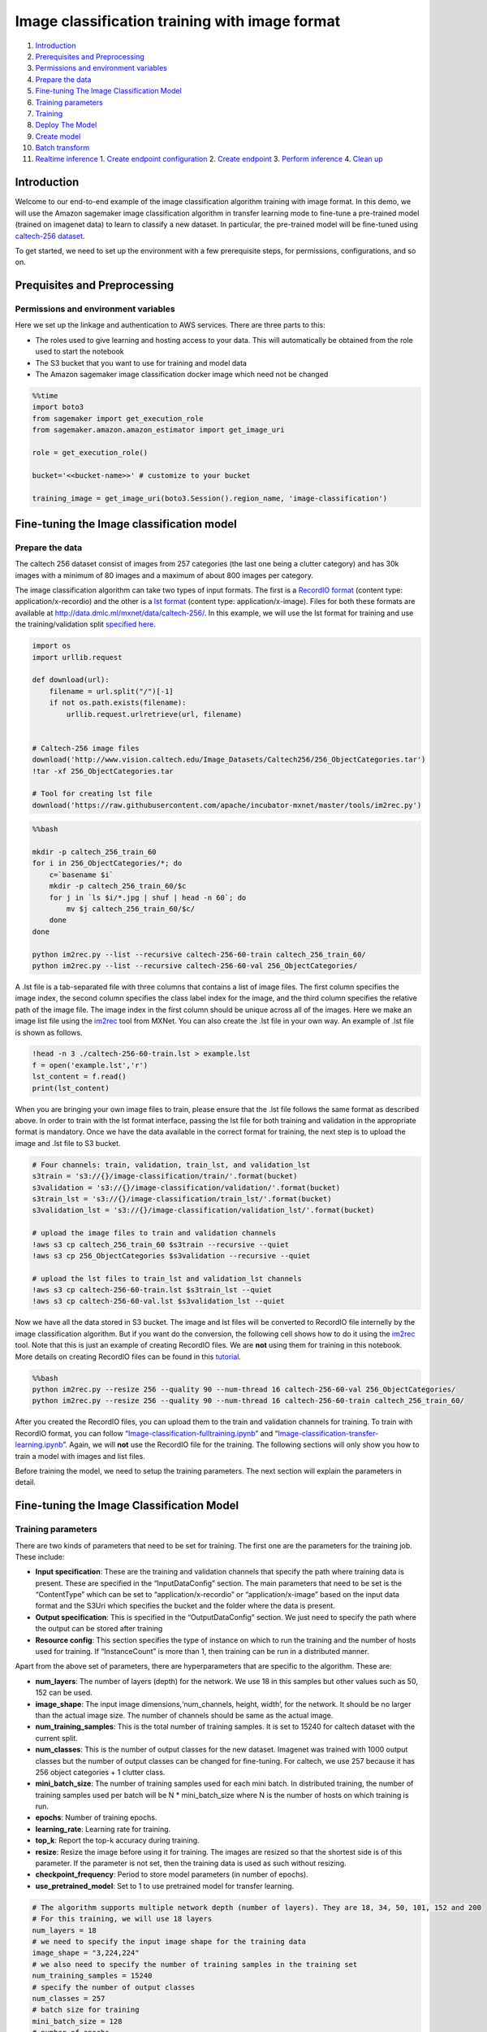 Image classification training with image format
===============================================

1.  `Introduction <#Introduction>`__
2.  `Prerequisites and Preprocessing <#Prequisites-and-Preprocessing>`__
3.  `Permissions and environment
    variables <#Permissions-and-environment-variables>`__
4.  `Prepare the data <#Prepare-the-data>`__
5.  `Fine-tuning The Image Classification
    Model <#Fine-tuning-the-Image-classification-model>`__
6.  `Training parameters <#Training-parameters>`__
7.  `Training <#Training>`__
8.  `Deploy The Model <#Deploy-the-model>`__
9.  `Create model <#Create-model>`__
10. `Batch transform <#Batch-transform>`__
11. `Realtime inference <#Realtime-inference>`__ 1. `Create endpoint
    configuration <#Create-endpoint-configuration>`__ 2. `Create
    endpoint <#Create-endpoint>`__ 3. `Perform
    inference <#Perform-inference>`__ 4. `Clean up <#Clean-up>`__

Introduction
------------

Welcome to our end-to-end example of the image classification algorithm
training with image format. In this demo, we will use the Amazon
sagemaker image classification algorithm in transfer learning mode to
fine-tune a pre-trained model (trained on imagenet data) to learn to
classify a new dataset. In particular, the pre-trained model will be
fine-tuned using `caltech-256
dataset <http://www.vision.caltech.edu/Image_Datasets/Caltech256/>`__.

To get started, we need to set up the environment with a few
prerequisite steps, for permissions, configurations, and so on.

Prequisites and Preprocessing
-----------------------------

Permissions and environment variables
~~~~~~~~~~~~~~~~~~~~~~~~~~~~~~~~~~~~~

Here we set up the linkage and authentication to AWS services. There are
three parts to this:

-  The roles used to give learning and hosting access to your data. This
   will automatically be obtained from the role used to start the
   notebook
-  The S3 bucket that you want to use for training and model data
-  The Amazon sagemaker image classification docker image which need not
   be changed

.. code:: ipython3

    %%time
    import boto3
    from sagemaker import get_execution_role
    from sagemaker.amazon.amazon_estimator import get_image_uri
    
    role = get_execution_role()
    
    bucket='<<bucket-name>>' # customize to your bucket
    
    training_image = get_image_uri(boto3.Session().region_name, 'image-classification')

Fine-tuning the Image classification model
------------------------------------------

Prepare the data
~~~~~~~~~~~~~~~~

The caltech 256 dataset consist of images from 257 categories (the last
one being a clutter category) and has 30k images with a minimum of 80
images and a maximum of about 800 images per category.

The image classification algorithm can take two types of input formats.
The first is a `RecordIO
format <https://mxnet.incubator.apache.org/tutorials/basic/record_io.html>`__
(content type: application/x-recordio) and the other is a `lst
format <https://mxnet.incubator.apache.org/how_to/recordio.html?highlight=im2rec>`__
(content type: application/x-image). Files for both these formats are
available at http://data.dmlc.ml/mxnet/data/caltech-256/. In this
example, we will use the lst format for training and use the
training/validation split `specified
here <http://data.dmlc.ml/mxnet/data/caltech-256/>`__.

.. code:: ipython3

    import os
    import urllib.request
    
    def download(url):
        filename = url.split("/")[-1]
        if not os.path.exists(filename):
            urllib.request.urlretrieve(url, filename)
    
    
    # Caltech-256 image files
    download('http://www.vision.caltech.edu/Image_Datasets/Caltech256/256_ObjectCategories.tar')
    !tar -xf 256_ObjectCategories.tar
    
    # Tool for creating lst file
    download('https://raw.githubusercontent.com/apache/incubator-mxnet/master/tools/im2rec.py')

.. code:: bash

    %%bash
    
    mkdir -p caltech_256_train_60
    for i in 256_ObjectCategories/*; do
        c=`basename $i`
        mkdir -p caltech_256_train_60/$c
        for j in `ls $i/*.jpg | shuf | head -n 60`; do
            mv $j caltech_256_train_60/$c/
        done
    done
    
    python im2rec.py --list --recursive caltech-256-60-train caltech_256_train_60/
    python im2rec.py --list --recursive caltech-256-60-val 256_ObjectCategories/

A .lst file is a tab-separated file with three columns that contains a
list of image files. The first column specifies the image index, the
second column specifies the class label index for the image, and the
third column specifies the relative path of the image file. The image
index in the first column should be unique across all of the images.
Here we make an image list file using the
`im2rec <https://github.com/apache/incubator-mxnet/blob/master/tools/im2rec.py>`__
tool from MXNet. You can also create the .lst file in your own way. An
example of .lst file is shown as follows.

.. code:: ipython3

    !head -n 3 ./caltech-256-60-train.lst > example.lst
    f = open('example.lst','r')
    lst_content = f.read()
    print(lst_content)

When you are bringing your own image files to train, please ensure that
the .lst file follows the same format as described above. In order to
train with the lst format interface, passing the lst file for both
training and validation in the appropriate format is mandatory. Once we
have the data available in the correct format for training, the next
step is to upload the image and .lst file to S3 bucket.

.. code:: ipython3

    # Four channels: train, validation, train_lst, and validation_lst
    s3train = 's3://{}/image-classification/train/'.format(bucket)
    s3validation = 's3://{}/image-classification/validation/'.format(bucket)
    s3train_lst = 's3://{}/image-classification/train_lst/'.format(bucket)
    s3validation_lst = 's3://{}/image-classification/validation_lst/'.format(bucket)
    
    # upload the image files to train and validation channels
    !aws s3 cp caltech_256_train_60 $s3train --recursive --quiet
    !aws s3 cp 256_ObjectCategories $s3validation --recursive --quiet
    
    # upload the lst files to train_lst and validation_lst channels
    !aws s3 cp caltech-256-60-train.lst $s3train_lst --quiet
    !aws s3 cp caltech-256-60-val.lst $s3validation_lst --quiet

Now we have all the data stored in S3 bucket. The image and lst files
will be converted to RecordIO file internelly by the image
classification algorithm. But if you want do the conversion, the
following cell shows how to do it using the
`im2rec <https://github.com/apache/incubator-mxnet/blob/master/tools/im2rec.py>`__
tool. Note that this is just an example of creating RecordIO files. We
are **not** using them for training in this notebook. More details on
creating RecordIO files can be found in this
`tutorial <https://mxnet.incubator.apache.org/how_to/recordio.html?highlight=im2rec>`__.

.. code:: bash

    %%bash
    python im2rec.py --resize 256 --quality 90 --num-thread 16 caltech-256-60-val 256_ObjectCategories/
    python im2rec.py --resize 256 --quality 90 --num-thread 16 caltech-256-60-train caltech_256_train_60/

After you created the RecordIO files, you can upload them to the train
and validation channels for training. To train with RecordIO format, you
can follow
“`Image-classification-fulltraining.ipynb <https://github.com/awslabs/amazon-sagemaker-examples/blob/master/introduction_to_amazon_algorithms/imageclassification_caltech/Image-classification-fulltraining.ipynb>`__”
and
“`Image-classification-transfer-learning.ipynb <https://github.com/awslabs/amazon-sagemaker-examples/blob/master/introduction_to_amazon_algorithms/imageclassification_caltech/Image-classification-transfer-learning.ipynb>`__”.
Again, we will **not** use the RecordIO file for the training. The
following sections will only show you how to train a model with images
and list files.

Before training the model, we need to setup the training parameters. The
next section will explain the parameters in detail.

Fine-tuning the Image Classification Model
------------------------------------------

Training parameters
~~~~~~~~~~~~~~~~~~~

There are two kinds of parameters that need to be set for training. The
first one are the parameters for the training job. These include:

-  **Input specification**: These are the training and validation
   channels that specify the path where training data is present. These
   are specified in the “InputDataConfig” section. The main parameters
   that need to be set is the “ContentType” which can be set to
   “application/x-recordio” or “application/x-image” based on the input
   data format and the S3Uri which specifies the bucket and the folder
   where the data is present.
-  **Output specification**: This is specified in the “OutputDataConfig”
   section. We just need to specify the path where the output can be
   stored after training
-  **Resource config**: This section specifies the type of instance on
   which to run the training and the number of hosts used for training.
   If “InstanceCount” is more than 1, then training can be run in a
   distributed manner.

Apart from the above set of parameters, there are hyperparameters that
are specific to the algorithm. These are:

-  **num_layers**: The number of layers (depth) for the network. We use
   18 in this samples but other values such as 50, 152 can be used.
-  **image_shape**: The input image dimensions,‘num_channels, height,
   width’, for the network. It should be no larger than the actual image
   size. The number of channels should be same as the actual image.
-  **num_training_samples**: This is the total number of training
   samples. It is set to 15240 for caltech dataset with the current
   split.
-  **num_classes**: This is the number of output classes for the new
   dataset. Imagenet was trained with 1000 output classes but the number
   of output classes can be changed for fine-tuning. For caltech, we use
   257 because it has 256 object categories + 1 clutter class.
-  **mini_batch_size**: The number of training samples used for each
   mini batch. In distributed training, the number of training samples
   used per batch will be N \* mini_batch_size where N is the number of
   hosts on which training is run.
-  **epochs**: Number of training epochs.
-  **learning_rate**: Learning rate for training.
-  **top_k**: Report the top-k accuracy during training.
-  **resize**: Resize the image before using it for training. The images
   are resized so that the shortest side is of this parameter. If the
   parameter is not set, then the training data is used as such without
   resizing.
-  **checkpoint_frequency**: Period to store model parameters (in number
   of epochs).
-  **use_pretrained_model**: Set to 1 to use pretrained model for
   transfer learning.

.. code:: ipython3

    # The algorithm supports multiple network depth (number of layers). They are 18, 34, 50, 101, 152 and 200
    # For this training, we will use 18 layers
    num_layers = 18
    # we need to specify the input image shape for the training data
    image_shape = "3,224,224"
    # we also need to specify the number of training samples in the training set
    num_training_samples = 15240
    # specify the number of output classes
    num_classes = 257
    # batch size for training
    mini_batch_size = 128
    # number of epochs
    epochs = 6
    # learning rate
    learning_rate = 0.01
    # report top_5 accuracy
    top_k = 5
    # resize image before training
    resize = 256
    # period to store model parameters (in number of epochs), in this case, we will save parameters from epoch 2, 4, and 6
    checkpoint_frequency = 2
    # Since we are using transfer learning, we set use_pretrained_model to 1 so that weights can be 
    # initialized with pre-trained weights
    use_pretrained_model = 1

Training
~~~~~~~~

Run the training using Amazon sagemaker CreateTrainingJob API

.. code:: ipython3

    %%time
    import time
    import boto3
    from time import gmtime, strftime
    
    
    s3 = boto3.client('s3')
    # create unique job name 
    job_name_prefix = 'sagemaker-imageclassification-notebook'
    timestamp = time.strftime('-%Y-%m-%d-%H-%M-%S', time.gmtime())
    job_name = job_name_prefix + timestamp
    training_params = \
    {
        # specify the training docker image
        "AlgorithmSpecification": {
            "TrainingImage": training_image,
            "TrainingInputMode": "File"
        },
        "RoleArn": role,
        "OutputDataConfig": {
            "S3OutputPath": 's3://{}/{}/output'.format(bucket, job_name_prefix)
        },
        "ResourceConfig": {
            "InstanceCount": 1,
            "InstanceType": "ml.p2.xlarge",
            "VolumeSizeInGB": 50
        },
        "TrainingJobName": job_name,
        "HyperParameters": {
            "image_shape": image_shape,
            "num_layers": str(num_layers),
            "num_training_samples": str(num_training_samples),
            "num_classes": str(num_classes),
            "mini_batch_size": str(mini_batch_size),
            "epochs": str(epochs),
            "learning_rate": str(learning_rate),
            "top_k": str(top_k),
            "resize": str(resize),
            "checkpoint_frequency": str(checkpoint_frequency),
            "use_pretrained_model": str(use_pretrained_model)    
        },
        "StoppingCondition": {
            "MaxRuntimeInSeconds": 360000
        },
    #Training data should be inside a subdirectory called "train"
    #Validation data should be inside a subdirectory called "validation"
    #The algorithm currently only supports fullyreplicated model (where data is copied onto each machine)
        "InputDataConfig": [
            {
                "ChannelName": "train",
                "DataSource": {
                    "S3DataSource": {
                        "S3DataType": "S3Prefix",
                        "S3Uri": s3train,
                        "S3DataDistributionType": "FullyReplicated"
                    }
                },
                "ContentType": "application/x-image",
                "CompressionType": "None"
            },
            {
                "ChannelName": "validation",
                "DataSource": {
                    "S3DataSource": {
                        "S3DataType": "S3Prefix",
                        "S3Uri": s3validation,
                        "S3DataDistributionType": "FullyReplicated"
                    }
                },
                "ContentType": "application/x-image",
                "CompressionType": "None"
            },
            {
                "ChannelName": "train_lst",
                "DataSource": {
                    "S3DataSource": {
                        "S3DataType": "S3Prefix",
                        "S3Uri": s3train_lst,
                        "S3DataDistributionType": "FullyReplicated"
                    }
                },
                "ContentType": "application/x-image",
                "CompressionType": "None"
            },
            {
                "ChannelName": "validation_lst",
                "DataSource": {
                    "S3DataSource": {
                        "S3DataType": "S3Prefix",
                        "S3Uri": s3validation_lst,
                        "S3DataDistributionType": "FullyReplicated"
                    }
                },
                "ContentType": "application/x-image",
                "CompressionType": "None"
            }
        ]
    }
    print('Training job name: {}'.format(job_name))
    print('\nInput Data Location: {}'.format(training_params['InputDataConfig'][0]['DataSource']['S3DataSource']))

.. code:: ipython3

    # create the Amazon SageMaker training job
    sagemaker = boto3.client(service_name='sagemaker')
    sagemaker.create_training_job(**training_params)
    
    # confirm that the training job has started
    status = sagemaker.describe_training_job(TrainingJobName=job_name)['TrainingJobStatus']
    print('Training job current status: {}'.format(status))
    
    try:
        # wait for the job to finish and report the ending status
        sagemaker.get_waiter('training_job_completed_or_stopped').wait(TrainingJobName=job_name)
        training_info = sagemaker.describe_training_job(TrainingJobName=job_name)
        status = training_info['TrainingJobStatus']
        print("Training job ended with status: " + status)
    except:
        print('Training failed to start')
         # if exception is raised, that means it has failed
        message = sagemaker.describe_training_job(TrainingJobName=job_name)['FailureReason']
        print('Training failed with the following error: {}'.format(message))

.. code:: ipython3

    training_info = sagemaker.describe_training_job(TrainingJobName=job_name)
    status = training_info['TrainingJobStatus']
    print("Training job ended with status: " + status)
    print (training_info)

If you see the message,

   ``Training job ended with status: Completed``

then that means training sucessfully completed and the output model was
stored in the output path specified by
``training_params['OutputDataConfig']``.

You can also view information about and the status of a training job
using the AWS SageMaker console. Just click on the “Jobs” tab.

Deploy The Model
----------------

A trained model does nothing on its own. We now want to use the model to
perform inference. For this example, that means predicting the class
label given an input image.

This section involves several steps,

1. `Create model <#CreateModel>`__ - Create model for the training
   output
2. `Batch Transform <#BatchTransform>`__ - Create a transform job to
   perform batch inference.
3. `Host the model for realtime inference <#HostTheModel>`__ - Create an
   inference endpoint and perform realtime inference.

Create model
~~~~~~~~~~~~

We now create a SageMaker Model from the training output. Using the
model we can create an Endpoint Configuration.

.. code:: ipython3

    %%time
    import boto3
    from time import gmtime, strftime
    
    sage = boto3.Session().client(service_name='sagemaker') 
    
    timestamp = time.strftime('-%Y-%m-%d-%H-%M-%S', time.gmtime())
    model_name="image-classification-model" + timestamp
    print(model_name)
    info = sage.describe_training_job(TrainingJobName=job_name)
    model_data = info['ModelArtifacts']['S3ModelArtifacts']
    print(model_data)
    
    hosting_image = get_image_uri(boto3.Session().region_name, 'image-classification')
    
    primary_container = {
        'Image': hosting_image,
        'ModelDataUrl': model_data,
    }
    
    create_model_response = sage.create_model(
        ModelName = model_name,
        ExecutionRoleArn = role,
        PrimaryContainer = primary_container)
    
    print(create_model_response['ModelArn'])

Batch transform
~~~~~~~~~~~~~~~

We now create a SageMaker Batch Transform job using the model created
above to perform batch prediction.

.. code:: ipython3

    timestamp = time.strftime('-%Y-%m-%d-%H-%M-%S', time.gmtime())
    batch_job_name="image-classification-model" + timestamp
    batch_input = s3validation + "001.ak47/"
    request = \
    {
        "TransformJobName": batch_job_name,
        "ModelName": model_name,
        "MaxConcurrentTransforms": 16,
        "MaxPayloadInMB": 6,
        "BatchStrategy": "SingleRecord",
        "TransformOutput": {
            "S3OutputPath": 's3://{}/{}/output'.format(bucket, batch_job_name)
        },
        "TransformInput": {
            "DataSource": {
                "S3DataSource": {
                    "S3DataType": "S3Prefix",
                    "S3Uri": batch_input
                }
            },
            "ContentType": "application/x-image",
            "SplitType": "None",
            "CompressionType": "None"
        },
        "TransformResources": {
                "InstanceType": "ml.p2.xlarge",
                "InstanceCount": 1
        }
    }
    
    print('Transform job name: {}'.format(batch_job_name))
    print('\nInput Data Location: {}'.format(batch_input))

.. code:: ipython3

    sagemaker = boto3.client('sagemaker')
    sagemaker.create_transform_job(**request)
    
    print("Created Transform job with name: ", batch_job_name)
    
    while(True):
        response = sagemaker.describe_transform_job(TransformJobName=batch_job_name)
        status = response['TransformJobStatus']
        if status == 'Completed':
            print("Transform job ended with status: " + status)
            break
        if status == 'Failed':
            message = response['FailureReason']
            print('Transform failed with the following error: {}'.format(message))
            raise Exception('Transform job failed') 
        time.sleep(30)  

After the job completes, let’s check the prediction results.

.. code:: ipython3

    from urllib.parse import urlparse
    import json
    import numpy as np
    
    s3_client = boto3.client('s3')
    object_categories = ['ak47', 'american-flag', 'backpack', 'baseball-bat', 'baseball-glove', 'basketball-hoop', 'bat', 'bathtub', 'bear', 'beer-mug', 'billiards', 'binoculars', 'birdbath', 'blimp', 'bonsai-101', 'boom-box', 'bowling-ball', 'bowling-pin', 'boxing-glove', 'brain-101', 'breadmaker', 'buddha-101', 'bulldozer', 'butterfly', 'cactus', 'cake', 'calculator', 'camel', 'cannon', 'canoe', 'car-tire', 'cartman', 'cd', 'centipede', 'cereal-box', 'chandelier-101', 'chess-board', 'chimp', 'chopsticks', 'cockroach', 'coffee-mug', 'coffin', 'coin', 'comet', 'computer-keyboard', 'computer-monitor', 'computer-mouse', 'conch', 'cormorant', 'covered-wagon', 'cowboy-hat', 'crab-101', 'desk-globe', 'diamond-ring', 'dice', 'dog', 'dolphin-101', 'doorknob', 'drinking-straw', 'duck', 'dumb-bell', 'eiffel-tower', 'electric-guitar-101', 'elephant-101', 'elk', 'ewer-101', 'eyeglasses', 'fern', 'fighter-jet', 'fire-extinguisher', 'fire-hydrant', 'fire-truck', 'fireworks', 'flashlight', 'floppy-disk', 'football-helmet', 'french-horn', 'fried-egg', 'frisbee', 'frog', 'frying-pan', 'galaxy', 'gas-pump', 'giraffe', 'goat', 'golden-gate-bridge', 'goldfish', 'golf-ball', 'goose', 'gorilla', 'grand-piano-101', 'grapes', 'grasshopper', 'guitar-pick', 'hamburger', 'hammock', 'harmonica', 'harp', 'harpsichord', 'hawksbill-101', 'head-phones', 'helicopter-101', 'hibiscus', 'homer-simpson', 'horse', 'horseshoe-crab', 'hot-air-balloon', 'hot-dog', 'hot-tub', 'hourglass', 'house-fly', 'human-skeleton', 'hummingbird', 'ibis-101', 'ice-cream-cone', 'iguana', 'ipod', 'iris', 'jesus-christ', 'joy-stick', 'kangaroo-101', 'kayak', 'ketch-101', 'killer-whale', 'knife', 'ladder', 'laptop-101', 'lathe', 'leopards-101', 'license-plate', 'lightbulb', 'light-house', 'lightning', 'llama-101', 'mailbox', 'mandolin', 'mars', 'mattress', 'megaphone', 'menorah-101', 'microscope', 'microwave', 'minaret', 'minotaur', 'motorbikes-101', 'mountain-bike', 'mushroom', 'mussels', 'necktie', 'octopus', 'ostrich', 'owl', 'palm-pilot', 'palm-tree', 'paperclip', 'paper-shredder', 'pci-card', 'penguin', 'people', 'pez-dispenser', 'photocopier', 'picnic-table', 'playing-card', 'porcupine', 'pram', 'praying-mantis', 'pyramid', 'raccoon', 'radio-telescope', 'rainbow', 'refrigerator', 'revolver-101', 'rifle', 'rotary-phone', 'roulette-wheel', 'saddle', 'saturn', 'school-bus', 'scorpion-101', 'screwdriver', 'segway', 'self-propelled-lawn-mower', 'sextant', 'sheet-music', 'skateboard', 'skunk', 'skyscraper', 'smokestack', 'snail', 'snake', 'sneaker', 'snowmobile', 'soccer-ball', 'socks', 'soda-can', 'spaghetti', 'speed-boat', 'spider', 'spoon', 'stained-glass', 'starfish-101', 'steering-wheel', 'stirrups', 'sunflower-101', 'superman', 'sushi', 'swan', 'swiss-army-knife', 'sword', 'syringe', 'tambourine', 'teapot', 'teddy-bear', 'teepee', 'telephone-box', 'tennis-ball', 'tennis-court', 'tennis-racket', 'theodolite', 'toaster', 'tomato', 'tombstone', 'top-hat', 'touring-bike', 'tower-pisa', 'traffic-light', 'treadmill', 'triceratops', 'tricycle', 'trilobite-101', 'tripod', 't-shirt', 'tuning-fork', 'tweezer', 'umbrella-101', 'unicorn', 'vcr', 'video-projector', 'washing-machine', 'watch-101', 'waterfall', 'watermelon', 'welding-mask', 'wheelbarrow', 'windmill', 'wine-bottle', 'xylophone', 'yarmulke', 'yo-yo', 'zebra', 'airplanes-101', 'car-side-101', 'faces-easy-101', 'greyhound', 'tennis-shoes', 'toad', 'clutter']
    
    def list_objects(s3_client, bucket, prefix):
        response = s3_client.list_objects(Bucket=bucket, Prefix=prefix)
        objects = [content['Key'] for content in response['Contents']]
        return objects
    
    def get_label(s3_client, bucket, prefix):
        filename = prefix.split('/')[-1]
        s3_client.download_file(bucket, prefix, filename)
        with open(filename) as f:
            data = json.load(f)
            index = np.argmax(data['prediction'])
            probability = data['prediction'][index]
        print("Result: label - " + object_categories[index] + ", probability - " + str(probability))
        return object_categories[index], probability
    
    inputs = list_objects(s3_client, bucket, urlparse(batch_input).path.lstrip('/'))
    print("Sample inputs: " + str(inputs[:2]))
    
    outputs = list_objects(s3_client, bucket, batch_job_name + "/output")
    print("Sample output: " + str(outputs[:2]))
    
    # Check prediction result of the first 2 images
    [get_label(s3_client, bucket, prefix) for prefix in outputs[0:2]]

Realtime inference
~~~~~~~~~~~~~~~~~~

We now host the model with an endpoint and perform realtime inference.

This section involves several steps, 1. `Create endpoint
configuration <#CreateEndpointConfiguration>`__ - Create a configuration
defining an endpoint. 1. `Create endpoint <#CreateEndpoint>`__ - Use the
configuration to create an inference endpoint. 1. `Perform
inference <#PerformInference>`__ - Perform inference on some input data
using the endpoint. 1. `Clean up <#CleanUp>`__ - Delete the endpoint and
model

Create endpoint configuration
^^^^^^^^^^^^^^^^^^^^^^^^^^^^^

At launch, we will support configuring REST endpoints in hosting with
multiple models, e.g. for A/B testing purposes. In order to support
this, customers create an endpoint configuration, that describes the
distribution of traffic across the models, whether split, shadowed, or
sampled in some way.

In addition, the endpoint configuration describes the instance type
required for model deployment, and at launch will describe the
autoscaling configuration.

.. code:: ipython3

    from time import gmtime, strftime
    
    timestamp = time.strftime('-%Y-%m-%d-%H-%M-%S', time.gmtime())
    endpoint_config_name = job_name_prefix + '-epc-' + timestamp
    endpoint_config_response = sage.create_endpoint_config(
        EndpointConfigName = endpoint_config_name,
        ProductionVariants=[{
            'InstanceType':'ml.p2.xlarge',
            'InitialInstanceCount':1,
            'ModelName':model_name,
            'VariantName':'AllTraffic'}])
    
    print('Endpoint configuration name: {}'.format(endpoint_config_name))
    print('Endpoint configuration arn:  {}'.format(endpoint_config_response['EndpointConfigArn']))

Create endpoint
^^^^^^^^^^^^^^^

Next, the customer creates the endpoint that serves up the model,
through specifying the name and configuration defined above. The end
result is an endpoint that can be validated and incorporated into
production applications. This takes 9-11 minutes to complete.

.. code:: ipython3

    %%time
    import time
    
    timestamp = time.strftime('-%Y-%m-%d-%H-%M-%S', time.gmtime())
    endpoint_name = job_name_prefix + '-ep-' + timestamp
    print('Endpoint name: {}'.format(endpoint_name))
    
    endpoint_params = {
        'EndpointName': endpoint_name,
        'EndpointConfigName': endpoint_config_name,
    }
    endpoint_response = sagemaker.create_endpoint(**endpoint_params)
    print('EndpointArn = {}'.format(endpoint_response['EndpointArn']))

Finally, now the endpoint can be created. It may take sometime to create
the endpoint…

.. code:: ipython3

    # get the status of the endpoint
    response = sagemaker.describe_endpoint(EndpointName=endpoint_name)
    status = response['EndpointStatus']
    print('EndpointStatus = {}'.format(status))
        
    try:
        sagemaker.get_waiter('endpoint_in_service').wait(EndpointName=endpoint_name)
    finally:
        resp = sagemaker.describe_endpoint(EndpointName=endpoint_name)
        status = resp['EndpointStatus']
        print("Arn: " + resp['EndpointArn'])
        print("Create endpoint ended with status: " + status)
    
        if status != 'InService':
            message = sagemaker.describe_endpoint(EndpointName=endpoint_name)['FailureReason']
            print('Training failed with the following error: {}'.format(message))
            raise Exception('Endpoint creation did not succeed')

If you see the message,

   ``Endpoint creation ended with EndpointStatus = InService``

then congratulations! You now have a functioning inference endpoint. You
can confirm the endpoint configuration and status by navigating to the
“Endpoints” tab in the AWS SageMaker console.

We will finally create a runtime object from which we can invoke the
endpoint.

Perform inference
^^^^^^^^^^^^^^^^^

Finally, the customer can now validate the model for use. They can
obtain the endpoint from the client library using the result from
previous operations, and generate classifications from the trained model
using that endpoint.

.. code:: ipython3

    import boto3
    runtime = boto3.Session().client(service_name='runtime.sagemaker') 

Download test image
'''''''''''''''''''

.. code:: ipython3

    !wget -O /tmp/test.jpg http://www.vision.caltech.edu/Image_Datasets/Caltech256/images/008.bathtub/008_0007.jpg
    file_name = '/tmp/test.jpg'
    # test image
    from IPython.display import Image
    Image(file_name)  

.. code:: ipython3

    import json
    import numpy as np
    with open(file_name, 'rb') as f:
        payload = f.read()
        payload = bytearray(payload)
    response = runtime.invoke_endpoint(EndpointName=endpoint_name, 
                                       ContentType='application/x-image', 
                                       Body=payload)
    result = response['Body'].read()
    # result will be in json format and convert it to ndarray
    result = json.loads(result)
    # the result will output the probabilities for all classes
    # find the class with maximum probability and print the class index
    index = np.argmax(result)
    object_categories = ['ak47', 'american-flag', 'backpack', 'baseball-bat', 'baseball-glove', 'basketball-hoop', 'bat', 'bathtub', 'bear', 'beer-mug', 'billiards', 'binoculars', 'birdbath', 'blimp', 'bonsai-101', 'boom-box', 'bowling-ball', 'bowling-pin', 'boxing-glove', 'brain-101', 'breadmaker', 'buddha-101', 'bulldozer', 'butterfly', 'cactus', 'cake', 'calculator', 'camel', 'cannon', 'canoe', 'car-tire', 'cartman', 'cd', 'centipede', 'cereal-box', 'chandelier-101', 'chess-board', 'chimp', 'chopsticks', 'cockroach', 'coffee-mug', 'coffin', 'coin', 'comet', 'computer-keyboard', 'computer-monitor', 'computer-mouse', 'conch', 'cormorant', 'covered-wagon', 'cowboy-hat', 'crab-101', 'desk-globe', 'diamond-ring', 'dice', 'dog', 'dolphin-101', 'doorknob', 'drinking-straw', 'duck', 'dumb-bell', 'eiffel-tower', 'electric-guitar-101', 'elephant-101', 'elk', 'ewer-101', 'eyeglasses', 'fern', 'fighter-jet', 'fire-extinguisher', 'fire-hydrant', 'fire-truck', 'fireworks', 'flashlight', 'floppy-disk', 'football-helmet', 'french-horn', 'fried-egg', 'frisbee', 'frog', 'frying-pan', 'galaxy', 'gas-pump', 'giraffe', 'goat', 'golden-gate-bridge', 'goldfish', 'golf-ball', 'goose', 'gorilla', 'grand-piano-101', 'grapes', 'grasshopper', 'guitar-pick', 'hamburger', 'hammock', 'harmonica', 'harp', 'harpsichord', 'hawksbill-101', 'head-phones', 'helicopter-101', 'hibiscus', 'homer-simpson', 'horse', 'horseshoe-crab', 'hot-air-balloon', 'hot-dog', 'hot-tub', 'hourglass', 'house-fly', 'human-skeleton', 'hummingbird', 'ibis-101', 'ice-cream-cone', 'iguana', 'ipod', 'iris', 'jesus-christ', 'joy-stick', 'kangaroo-101', 'kayak', 'ketch-101', 'killer-whale', 'knife', 'ladder', 'laptop-101', 'lathe', 'leopards-101', 'license-plate', 'lightbulb', 'light-house', 'lightning', 'llama-101', 'mailbox', 'mandolin', 'mars', 'mattress', 'megaphone', 'menorah-101', 'microscope', 'microwave', 'minaret', 'minotaur', 'motorbikes-101', 'mountain-bike', 'mushroom', 'mussels', 'necktie', 'octopus', 'ostrich', 'owl', 'palm-pilot', 'palm-tree', 'paperclip', 'paper-shredder', 'pci-card', 'penguin', 'people', 'pez-dispenser', 'photocopier', 'picnic-table', 'playing-card', 'porcupine', 'pram', 'praying-mantis', 'pyramid', 'raccoon', 'radio-telescope', 'rainbow', 'refrigerator', 'revolver-101', 'rifle', 'rotary-phone', 'roulette-wheel', 'saddle', 'saturn', 'school-bus', 'scorpion-101', 'screwdriver', 'segway', 'self-propelled-lawn-mower', 'sextant', 'sheet-music', 'skateboard', 'skunk', 'skyscraper', 'smokestack', 'snail', 'snake', 'sneaker', 'snowmobile', 'soccer-ball', 'socks', 'soda-can', 'spaghetti', 'speed-boat', 'spider', 'spoon', 'stained-glass', 'starfish-101', 'steering-wheel', 'stirrups', 'sunflower-101', 'superman', 'sushi', 'swan', 'swiss-army-knife', 'sword', 'syringe', 'tambourine', 'teapot', 'teddy-bear', 'teepee', 'telephone-box', 'tennis-ball', 'tennis-court', 'tennis-racket', 'theodolite', 'toaster', 'tomato', 'tombstone', 'top-hat', 'touring-bike', 'tower-pisa', 'traffic-light', 'treadmill', 'triceratops', 'tricycle', 'trilobite-101', 'tripod', 't-shirt', 'tuning-fork', 'tweezer', 'umbrella-101', 'unicorn', 'vcr', 'video-projector', 'washing-machine', 'watch-101', 'waterfall', 'watermelon', 'welding-mask', 'wheelbarrow', 'windmill', 'wine-bottle', 'xylophone', 'yarmulke', 'yo-yo', 'zebra', 'airplanes-101', 'car-side-101', 'faces-easy-101', 'greyhound', 'tennis-shoes', 'toad', 'clutter']
    print("Result: label - " + object_categories[index] + ", probability - " + str(result[index]))

Clean up
^^^^^^^^

When we’re done with the endpoint, we can just delete it and the backing
instances will be released. Uncomment and run the following cell to
delete the endpoint and model

.. code:: ipython3

    sage.delete_endpoint(EndpointName=endpoint_name)
